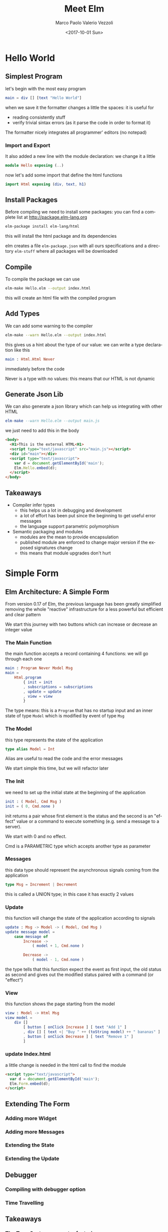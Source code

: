 #+OPTIONS: reveal_center:t reveal_control:t reveal_height:-1
#+OPTIONS: reveal_history:nil reveal_keyboard:t reveal_overview:t
#+OPTIONS: reveal_progress:t reveal_rolling_links:nil
#+OPTIONS: reveal_single_file:nil reveal_slide_number:"c"
#+OPTIONS: reveal_title_slide:auto reveal_width:-1
#+REVEAL_MARGIN: -1
#+REVEAL_MIN_SCALE: -1
#+REVEAL_MAX_SCALE: -1
#+REVEAL_ROOT: file:reveal.js-master
#+REVEAL_TRANS: default
#+REVEAL_SPEED: default
#+REVEAL_THEME: moon
#+REVEAL_EXTRA_CSS:
#+REVEAL_EXTRA_JS:
#+REVEAL_HLEVEL: 1
#+REVEAL_TITLE_SLIDE_BACKGROUND:
#+REVEAL_TITLE_SLIDE_BACKGROUND_SIZE:
#+REVEAL_TITLE_SLIDE_BACKGROUND_POSITION:
#+REVEAL_TITLE_SLIDE_BACKGROUND_REPEAT:
#+REVEAL_TITLE_SLIDE_BACKGROUND_TRANSITION:
#+REVEAL_DEFAULT_SLIDE_BACKGROUND:
#+REVEAL_DEFAULT_SLIDE_BACKGROUND_SIZE:
#+REVEAL_DEFAULT_SLIDE_BACKGROUND_POSITION:
#+REVEAL_DEFAULT_SLIDE_BACKGROUND_REPEAT:
#+REVEAL_DEFAULT_SLIDE_BACKGROUND_TRANSITION:
#+REVEAL_MATHJAX_URL: https://cdn.mathjax.org/mathjax/latest/MathJax.js?config=TeX-AMS-MML_HTMLorMML
#+REVEAL_PREAMBLE:
#+REVEAL_HEAD_PREAMBLE:
#+REVEAL_POSTAMBLE:
#+REVEAL_MULTIPLEX_ID:
#+REVEAL_MULTIPLEX_SECRET:
#+REVEAL_MULTIPLEX_URL:
#+REVEAL_MULTIPLEX_SOCKETIO_URL:
#+REVEAL_SLIDE_HEADER: <div><div style="background:url('../images/LeftPointingHand.svg');position: absolute;top: 0px;left: 0px;width: 100px;height: 100px;"></div>Meet Elm</div>
#+REVEAL_SLIDE_FOOTER: 
#+REVEAL_PLUGINS:
#+REVEAL_DEFAULT_FRAG_STYLE:
#+REVEAL_INIT_SCRIPT:
#+REVEAL_HIGHLIGHT_CSS: %r/lib/css/zenburn.css
#+OPTIONS: ':nil *:t -:t ::t <:t H:3 \n:nil ^:t arch:headline
#+OPTIONS: author:t broken-links:nil c:nil creator:nil
#+OPTIONS: d:(not "LOGBOOK") date:t e:t email:nil f:t inline:t num:t
#+OPTIONS: p:nil pri:nil prop:nil stat:t tags:t tasks:t tex:t
#+OPTIONS: timestamp:t title:t toc:nil todo:t |:t
#+TITLE: Meet Elm
#+DATE: <2017-10-01 Sun>
#+AUTHOR: Marco Paolo Valerio Vezzoli
#+EMAIL: mvezzoli@micron.com
#+LANGUAGE: en
#+SELECT_TAGS: export
#+EXCLUDE_TAGS: noexport
#+CREATOR: Emacs 24.5.1 (Org mode 9.1.1)

* Hello World
** Simplest Program
let's begin with the most easy program
#+BEGIN_SRC elm
main = div [] [text "Hello World"]
#+END_SRC
when we save it the formatter changes a little the spaces: it is useful for
- reading consistently stuff
- verify trivial sintax errors (as it parse the code in order to
  format it)
The formatter nicely integrates all programmer' editors (no notepad)
*** Import and Export
It also added a new line with the module declaration: we change it a little
#+BEGIN_SRC elm
module Hello exposing (..)
#+END_SRC
now let's add some import that define the html functions
#+BEGIN_SRC elm
import Html exposing (div, text, h1)
#+END_SRC
** Install Packages
Before compiling we need to install some packages: you can find a
complete list at http://package.elm-lang.org
#+BEGIN_SRC sh
elm-package install elm-lang/html
#+END_SRC
this will install the html package and its dependencies

elm creates a file =elm-package.json= with all ours specifications and
a directory =elm-stuff= where all packages will be downloaded
** Compile
To compile the package we can use
#+BEGIN_SRC sh
elm-make Hello.elm --output index.html
#+END_SRC
this will create an html file with the compiled program
** Add Types
We can add some warning to the compiler
#+BEGIN_SRC sh
elm-make --warn Hello.elm --output index.html
#+END_SRC
this gives us a hint about the type of our value: we can write a type
declaration like this
#+BEGIN_SRC elm
main : Html.Html Never
#+END_SRC
immediately before the code

Never is a type with no values: this means that our HTML is not dynamic
** Generate Json Lib
We can also generate a json library which can help us integrating with
other HTML
#+BEGIN_SRC elm
elm-make --warn Hello.elm --output main.js
#+END_SRC
we just need to add this in the body
#+BEGIN_SRC html
  <body>
    <H1>This is the external HTML<H1>
    <script type="text/javascript" src="main.js"></script>
    <div id="main"></div>
    <script type="text/javascript">
      var d = document.getElementById('main');
      Elm.Hello.embed(d);
    </script>
  </body>
#+END_SRC
** Takeaways
- Compiler infer types
  - this helps us a lot in debugging and development
  - a lot of effort has been put since the beginning to get useful
    error messages
  - the language support parametric polymorphism
- Semantic packaging and modules
  - modules are the mean to provide encapsulation
  - published module are enforced to change major version if the
    exposed signatures change
  - this means that module upgrades don't hurt
* Simple Form
** Elm Architecture: A Simple Form
From version 0.17 of Elm, the previous language has been greatly
simplified removing the whole "reactive" infrastructure for a less
powerful but efficient and clear pattern

We start this journey with two buttons which can increase or decrease
an integer value
*** The Main Function
the main function accepts a record containing 4 functions: we will go
through each one
#+BEGIN_SRC elm
main : Program Never Model Msg
main =
    Html.program
        { init = init
        , subscriptions = subscriptions
        , update = update
        , view = view
        }
#+END_SRC
The type means: this is a =Program= that has no startup input and an
inner state of type =Model= which is modified by event of type =Msg=
*** The Model
this type represents the state of the application
#+BEGIN_SRC elm
type alias Model = Int
#+END_SRC
Alias are useful to read the code and the error messages

We start simple this time, but we will refactor later
*** The Init
we need to set up the initial state at the beginning of the application
#+BEGIN_SRC elm
init : ( Model, Cmd Msg )
init = ( 0, Cmd.none )
#+END_SRC
init returns a pair whose first element is the status and the second
is an "effect" value or a command to execute something (e.g. send a message to a server).

We start with 0 and no effect.

Cmd is a PARAMETRIC type which accepts another type as parameter
*** Messages
this data type should represent the asynchronous signals coming from
the application
#+BEGIN_SRC elm 
type Msg = Increment | Decrement
#+END_SRC
this is called a UNION type; in this case it has exactly 2 values
*** Update
this function will change the state of the application according to
signals
#+BEGIN_SRC elm 
update : Msg -> Model -> ( Model, Cmd Msg )
update message model = 
    case message of
        Increase ->
            ( model + 1, Cmd.none )

        Decrease ->
            ( model - 1, Cmd.none )
#+END_SRC
the type tells that this function expect the event as first input, the
old status as second and gives out the modified status paired with a
command (or "effect")
*** View
this function shows the page starting from the model
#+BEGIN_SRC elm
view : Model -> Html Msg
view model =
    div []
        [ button [ onClick Increase ] [ text "Add 1" ]
        , div [] [ text <| "Buy " ++ (toString model) ++ " bananas" ]
        , button [ onClick Decrease ] [ text "Remove 1" ]
        ]
#+END_SRC
*** update Index.html
a little change is needed in the html call to find the module
#+BEGIN_SRC html
    <script type="text/javascript">
      var d = document.getElementById('main');
      Elm.Form.embed(d);
    </script>
#+END_SRC
** Extending The Form
*** Adding more Widget
*** Adding more Messages
*** Extending the State
*** Extending the Update
** Debugger
*** Compiling with debugger option
*** Time Travelling
** Takeaways
*** The Type System support refactoring
*** The Purity support debug
* Clock
** Elm Architecture (Again): Getting The Time
*** Subscriptions
*** SVN
** Takeaways
*** Asynchronous events are all created equal
*** Dynamic DOM Update
*** Effects are accessible: type system aids checking
* Hand
** Asynchronous Events (Again): The Mouse
** Transform events into types
** Takeaways
*** Asynchronous events are all created equal (Again)
*** Games anyone?
* All Together
** Import and Export
** Model
** Init
** Update
** Subscriptions
** Takeaways
*** The Elm architecture is scalable
*** There is more behind Map than your eyes see now
